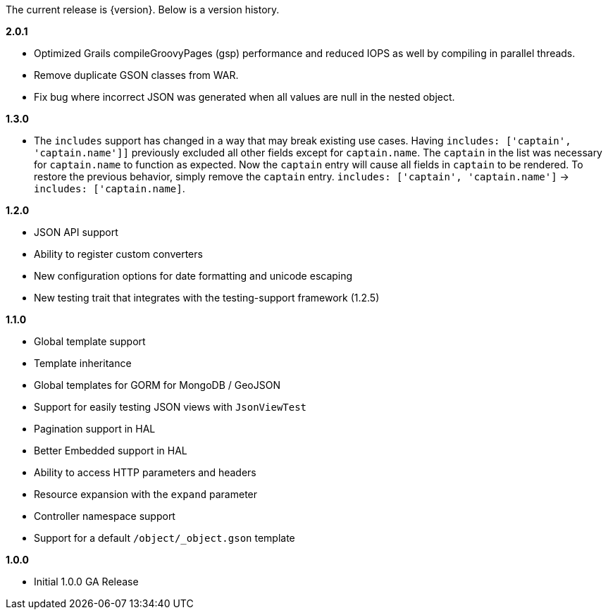 The current release is {version}. Below is a version history.

*2.0.1*

* Optimized Grails compileGroovyPages (gsp) performance and reduced IOPS as well by compiling in parallel threads.
* Remove duplicate GSON classes from WAR.
* Fix bug where incorrect JSON was generated when all values are null in the nested object.

*1.3.0*

* The `includes` support has changed in a way that may break existing use cases. Having `includes: ['captain', 'captain.name']]` previously excluded all other fields except for `captain.name`. The `captain` in the list was necessary for `captain.name` to function as expected. Now the `captain` entry will cause all fields in `captain` to be rendered. To restore the previous behavior, simply remove the `captain` entry.  `includes: ['captain', 'captain.name']` -> `includes: ['captain.name]`.

*1.2.0*

* JSON API support
* Ability to register custom converters
* New configuration options for date formatting and unicode escaping
* New testing trait that integrates with the testing-support framework (1.2.5)

*1.1.0*

* Global template support
* Template inheritance
* Global templates for GORM for MongoDB / GeoJSON
* Support for easily testing JSON views with `JsonViewTest`
* Pagination support in HAL
* Better Embedded support in HAL
* Ability to access HTTP parameters and headers
* Resource expansion with the `expand` parameter
* Controller namespace support
* Support for a default `/object/_object.gson` template

*1.0.0*

* Initial 1.0.0 GA Release
